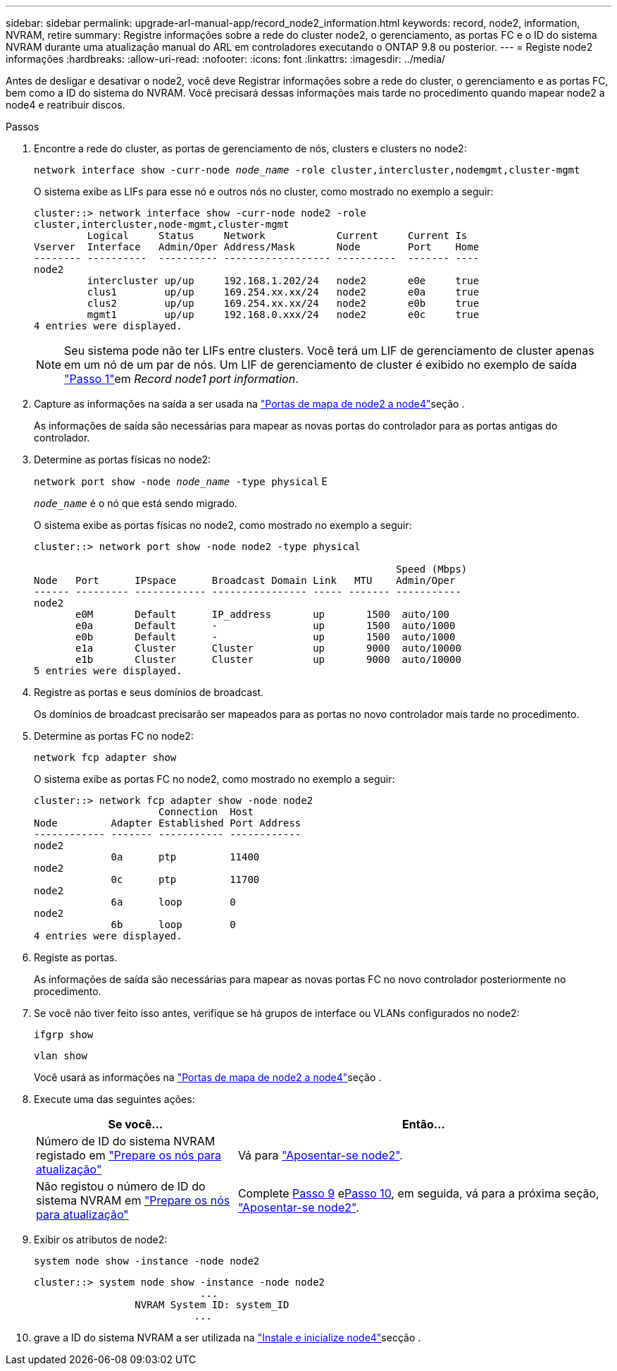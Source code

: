 ---
sidebar: sidebar 
permalink: upgrade-arl-manual-app/record_node2_information.html 
keywords: record, node2, information, NVRAM, retire 
summary: Registre informações sobre a rede do cluster node2, o gerenciamento, as portas FC e o ID do sistema NVRAM durante uma atualização manual do ARL em controladores executando o ONTAP 9.8 ou posterior. 
---
= Registe node2 informações
:hardbreaks:
:allow-uri-read: 
:nofooter: 
:icons: font
:linkattrs: 
:imagesdir: ../media/


[role="lead"]
Antes de desligar e desativar o node2, você deve Registrar informações sobre a rede do cluster, o gerenciamento e as portas FC, bem como a ID do sistema do NVRAM. Você precisará dessas informações mais tarde no procedimento quando mapear node2 a node4 e reatribuir discos.

.Passos
. Encontre a rede do cluster, as portas de gerenciamento de nós, clusters e clusters no node2:
+
`network interface show -curr-node _node_name_ -role cluster,intercluster,nodemgmt,cluster-mgmt`

+
O sistema exibe as LIFs para esse nó e outros nós no cluster, como mostrado no exemplo a seguir:

+
[listing]
----
cluster::> network interface show -curr-node node2 -role
cluster,intercluster,node-mgmt,cluster-mgmt
         Logical     Status     Network            Current     Current Is
Vserver  Interface   Admin/Oper Address/Mask       Node        Port    Home
-------- ----------  ---------- ------------------ ----------  ------- ----
node2
         intercluster up/up     192.168.1.202/24   node2       e0e     true
         clus1        up/up     169.254.xx.xx/24   node2       e0a     true
         clus2        up/up     169.254.xx.xx/24   node2       e0b     true
         mgmt1        up/up     192.168.0.xxx/24   node2       e0c     true
4 entries were displayed.
----
+

NOTE: Seu sistema pode não ter LIFs entre clusters. Você terá um LIF de gerenciamento de cluster apenas em um nó de um par de nós. Um LIF de gerenciamento de cluster é exibido no exemplo de saída link:record_node1_information.html#step1["Passo 1"]em _Record node1 port information_.

. Capture as informações na saída a ser usada na link:map_ports_node2_node4.html["Portas de mapa de node2 a node4"]seção .
+
As informações de saída são necessárias para mapear as novas portas do controlador para as portas antigas do controlador.

. Determine as portas físicas no node2:
+
`network port show -node _node_name_ -type physical` E

+
`_node_name_` é o nó que está sendo migrado.

+
O sistema exibe as portas físicas no node2, como mostrado no exemplo a seguir:

+
[listing]
----
cluster::> network port show -node node2 -type physical

                                                             Speed (Mbps)
Node   Port      IPspace      Broadcast Domain Link   MTU    Admin/Oper
------ --------- ------------ ---------------- ----- ------- -----------
node2
       e0M       Default      IP_address       up       1500  auto/100
       e0a       Default      -                up       1500  auto/1000
       e0b       Default      -                up       1500  auto/1000
       e1a       Cluster      Cluster          up       9000  auto/10000
       e1b       Cluster      Cluster          up       9000  auto/10000
5 entries were displayed.
----
. Registre as portas e seus domínios de broadcast.
+
Os domínios de broadcast precisarão ser mapeados para as portas no novo controlador mais tarde no procedimento.

. Determine as portas FC no node2:
+
`network fcp adapter show`

+
O sistema exibe as portas FC no node2, como mostrado no exemplo a seguir:

+
[listing]
----
cluster::> network fcp adapter show -node node2
                     Connection  Host
Node         Adapter Established Port Address
------------ ------- ----------- ------------
node2
             0a      ptp         11400
node2
             0c      ptp         11700
node2
             6a      loop        0
node2
             6b      loop        0
4 entries were displayed.
----
. Registe as portas.
+
As informações de saída são necessárias para mapear as novas portas FC no novo controlador posteriormente no procedimento.

. Se você não tiver feito isso antes, verifique se há grupos de interface ou VLANs configurados no node2:
+
`ifgrp show`

+
`vlan show`

+
Você usará as informações na link:map_ports_node2_node4.html["Portas de mapa de node2 a node4"]seção .

. Execute uma das seguintes ações:
+
[cols="35,65"]
|===
| Se você... | Então... 


| Número de ID do sistema NVRAM registado em link:prepare_nodes_for_upgrade.html["Prepare os nós para atualização"] | Vá para link:retire_node2.html["Aposentar-se node2"]. 


| Não registou o número de ID do sistema NVRAM em link:prepare_nodes_for_upgrade.html["Prepare os nós para atualização"] | Complete <<man_record_2_step9,Passo 9>> e<<man_record_2_step10,Passo 10>>, em seguida, vá para a próxima seção, link:retire_node2.html["Aposentar-se node2"]. 
|===
. [[man_record_2_step9]]Exibir os atributos de node2:
+
`system node show -instance -node node2`

+
[listing]
----
cluster::> system node show -instance -node node2
                            ...
                 NVRAM System ID: system_ID
                           ...
----
. [[man_record_2_step10]]grave a ID do sistema NVRAM a ser utilizada na link:install_boot_node4.html["Instale e inicialize node4"]secção .

